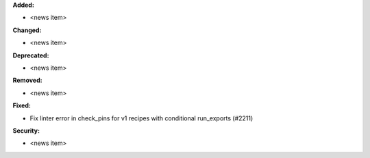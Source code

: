 **Added:**

* <news item>

**Changed:**

* <news item>

**Deprecated:**

* <news item>

**Removed:**

* <news item>

**Fixed:**

* Fix linter error in check_pins for v1 recipes with conditional run_exports (#2211)

**Security:**

* <news item>
